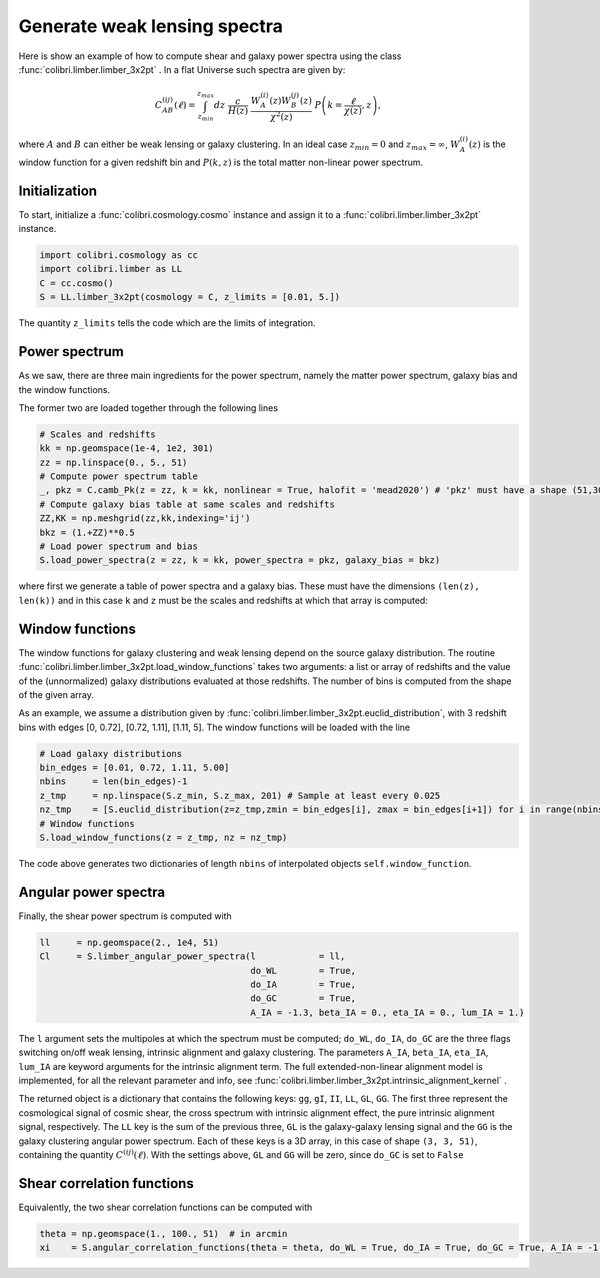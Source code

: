 .. _limber_test:

Generate weak lensing spectra
===================================

Here is show an example of how to compute shear and galaxy power spectra using the class :func:`colibri.limber.limber_3x2pt` .
In a flat Universe such spectra are given by:

.. math::

 C_{AB}^{(ij)}(\ell) = \int_{z_{min}}^{z_{max}} dz \ \frac{c}{H(z)} \ \frac{W_A^{(i)}(z) W_B^{(j)}(z)}{\chi^2(z)} \ P\left(k = \frac{\ell}{\chi(z)}, z\right),

where :math:`A` and :math:`B` can either be weak lensing or galaxy clustering. In an ideal case :math:`z_{min}=0` and :math:`z_{max}=\infty`, :math:`W_A^{(i)}(z)` is the window function for a given redshift bin and :math:`P(k,z)` is the total matter non-linear power spectrum.

Initialization
---------------

To start, initialize a :func:`colibri.cosmology.cosmo` instance and assign it to a :func:`colibri.limber.limber_3x2pt` instance.

.. code-block:: python

 import colibri.cosmology as cc
 import colibri.limber as LL
 C = cc.cosmo()
 S = LL.limber_3x2pt(cosmology = C, z_limits = [0.01, 5.])

The quantity ``z_limits`` tells the code which are the limits of integration.

Power spectrum
---------------

As we saw, there are three main ingredients for the power spectrum, namely the matter power spectrum, galaxy bias and the window functions.

The former two are loaded together through the following lines

.. code-block:: python

 # Scales and redshifts
 kk = np.geomspace(1e-4, 1e2, 301)
 zz = np.linspace(0., 5., 51)
 # Compute power spectrum table
 _, pkz = C.camb_Pk(z = zz, k = kk, nonlinear = True, halofit = 'mead2020') # 'pkz' must have a shape (51,301)
 # Compute galaxy bias table at same scales and redshifts
 ZZ,KK = np.meshgrid(zz,kk,indexing='ij')
 bkz = (1.+ZZ)**0.5
 # Load power spectrum and bias
 S.load_power_spectra(z = zz, k = kk, power_spectra = pkz, galaxy_bias = bkz)

where first we generate a table of power spectra and a galaxy bias. These must have the dimensions ``(len(z), len(k))`` and in this case ``k`` and ``z`` must be the scales and redshifts at which that array is computed:


Window functions
------------------

The window functions for galaxy clustering and weak lensing depend on the source galaxy distribution.
The routine :func:`colibri.limber.limber_3x2pt.load_window_functions` takes two arguments: a list or array of redshifts and the value of the (unnormalized) galaxy distributions evaluated at those redshifts.
The number of bins is computed from the shape of the given array.

As an example, we assume a distribution given by :func:`colibri.limber.limber_3x2pt.euclid_distribution`, with 3 redshift bins with edges [0, 0.72], [0.72, 1.11], [1.11, 5].
The window functions will be loaded with the line

.. code-block:: python

 # Load galaxy distributions
 bin_edges = [0.01, 0.72, 1.11, 5.00]
 nbins     = len(bin_edges)-1
 z_tmp     = np.linspace(S.z_min, S.z_max, 201) # Sample at least every 0.025
 nz_tmp    = [S.euclid_distribution(z=z_tmp,zmin = bin_edges[i], zmax = bin_edges[i+1]) for i in range(nbins)]
 # Window functions
 S.load_window_functions(z = z_tmp, nz = nz_tmp)


The code above generates two dictionaries of length ``nbins`` of interpolated objects ``self.window_function``.

Angular power spectra
-------------------------------

Finally, the shear power spectrum is computed with

.. code-block:: python

 ll     = np.geomspace(2., 1e4, 51)
 Cl     = S.limber_angular_power_spectra(l            = ll,
                                         do_WL        = True,
                                         do_IA        = True,
                                         do_GC        = True,
                                         A_IA = -1.3, beta_IA = 0., eta_IA = 0., lum_IA = 1.)

The ``l`` argument sets the multipoles at which the spectrum must be computed; ``do_WL``, ``do_IA``, ``do_GC`` are the three flags switching on/off weak lensing, intrinsic alignment and galaxy clustering.
The parameters ``A_IA``, ``beta_IA``, ``eta_IA``, ``lum_IA`` are keyword arguments for the intrinsic alignment term.
The full extended-non-linear alignment model is implemented, for all the relevant parameter and info, see :func:`colibri.limber.limber_3x2pt.intrinsic_alignment_kernel` .

The returned object is a dictionary that contains the following keys: ``gg``, ``gI``, ``II``, ``LL``, ``GL``, ``GG``.
The first three represent the cosmological signal of cosmic shear, the cross spectrum with intrinsic alignment effect, the pure intrinsic alignment signal, respectively.
The ``LL`` key is the sum of the previous three, ``GL`` is the galaxy-galaxy lensing signal and the ``GG`` is the galaxy clustering angular power spectrum.
Each of these keys is a 3D array, in this case of shape ``(3, 3, 51)``, containing the quantity :math:`C^{(ij)}(\ell)`.
With the settings above, ``GL`` and ``GG`` will be zero, since ``do_GC`` is set to ``False``

.. image:: ../_static/limber_spectrum.png
   :width: 700

Shear correlation functions
----------------------------

Equivalently, the two shear correlation functions can be computed with

.. code-block:: python

 theta = np.geomspace(1., 100., 51)  # in arcmin
 xi    = S.angular_correlation_functions(theta = theta, do_WL = True, do_IA = True, do_GC = True, A_IA = -1.3)



